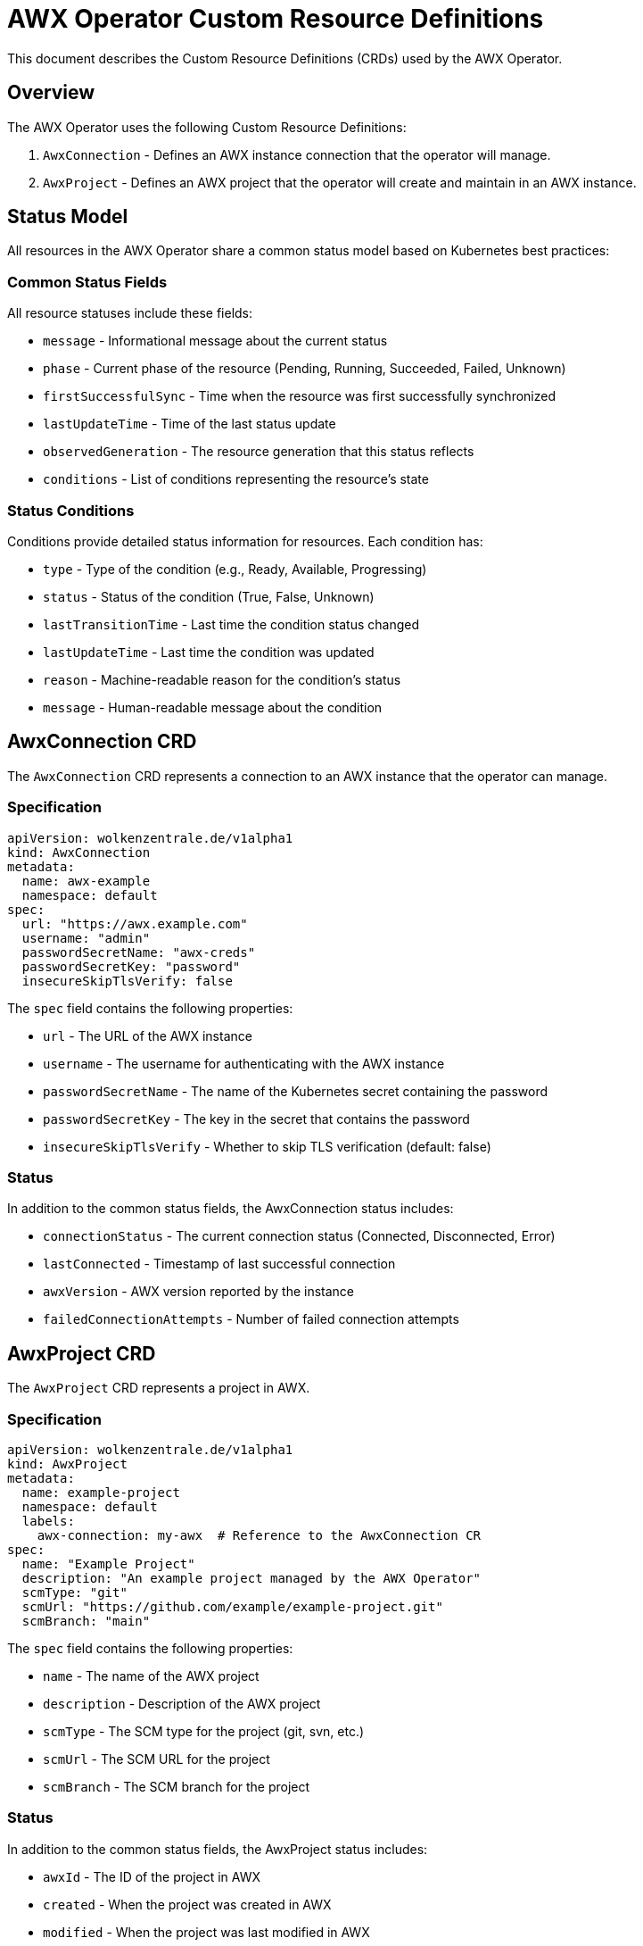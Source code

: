 # AWX Operator Custom Resource Definitions

This document describes the Custom Resource Definitions (CRDs) used by the AWX Operator.

## Overview

The AWX Operator uses the following Custom Resource Definitions:

1. `AwxConnection` - Defines an AWX instance connection that the operator will manage.
2. `AwxProject` - Defines an AWX project that the operator will create and maintain in an AWX instance.

## Status Model

All resources in the AWX Operator share a common status model based on Kubernetes best practices:

### Common Status Fields

All resource statuses include these fields:

* `message` - Informational message about the current status
* `phase` - Current phase of the resource (Pending, Running, Succeeded, Failed, Unknown)
* `firstSuccessfulSync` - Time when the resource was first successfully synchronized
* `lastUpdateTime` - Time of the last status update
* `observedGeneration` - The resource generation that this status reflects
* `conditions` - List of conditions representing the resource's state

### Status Conditions

Conditions provide detailed status information for resources. Each condition has:

* `type` - Type of the condition (e.g., Ready, Available, Progressing)
* `status` - Status of the condition (True, False, Unknown)
* `lastTransitionTime` - Last time the condition status changed
* `lastUpdateTime` - Last time the condition was updated
* `reason` - Machine-readable reason for the condition's status
* `message` - Human-readable message about the condition

## AwxConnection CRD

The `AwxConnection` CRD represents a connection to an AWX instance that the operator can manage.

### Specification

[source,yaml]
----
apiVersion: wolkenzentrale.de/v1alpha1
kind: AwxConnection
metadata:
  name: awx-example
  namespace: default
spec:
  url: "https://awx.example.com"
  username: "admin"
  passwordSecretName: "awx-creds"
  passwordSecretKey: "password"
  insecureSkipTlsVerify: false
----

The `spec` field contains the following properties:

* `url` - The URL of the AWX instance
* `username` - The username for authenticating with the AWX instance
* `passwordSecretName` - The name of the Kubernetes secret containing the password
* `passwordSecretKey` - The key in the secret that contains the password
* `insecureSkipTlsVerify` - Whether to skip TLS verification (default: false)

### Status

In addition to the common status fields, the AwxConnection status includes:

* `connectionStatus` - The current connection status (Connected, Disconnected, Error)
* `lastConnected` - Timestamp of last successful connection
* `awxVersion` - AWX version reported by the instance
* `failedConnectionAttempts` - Number of failed connection attempts

## AwxProject CRD

The `AwxProject` CRD represents a project in AWX.

### Specification

[source,yaml]
----
apiVersion: wolkenzentrale.de/v1alpha1
kind: AwxProject
metadata:
  name: example-project
  namespace: default
  labels:
    awx-connection: my-awx  # Reference to the AwxConnection CR
spec:
  name: "Example Project"
  description: "An example project managed by the AWX Operator"
  scmType: "git"
  scmUrl: "https://github.com/example/example-project.git"
  scmBranch: "main"
----

The `spec` field contains the following properties:

* `name` - The name of the AWX project
* `description` - Description of the AWX project
* `scmType` - The SCM type for the project (git, svn, etc.)
* `scmUrl` - The SCM URL for the project 
* `scmBranch` - The SCM branch for the project

### Status

In addition to the common status fields, the AwxProject status includes:

* `awxId` - The ID of the project in AWX 
* `created` - When the project was created in AWX
* `modified` - When the project was last modified in AWX
* `status` - The project status as reported by AWX
* `lastUpdateJobTime` - Last time a project update was initiated
* `lastUpdateJobId` - ID of the last update job in AWX 